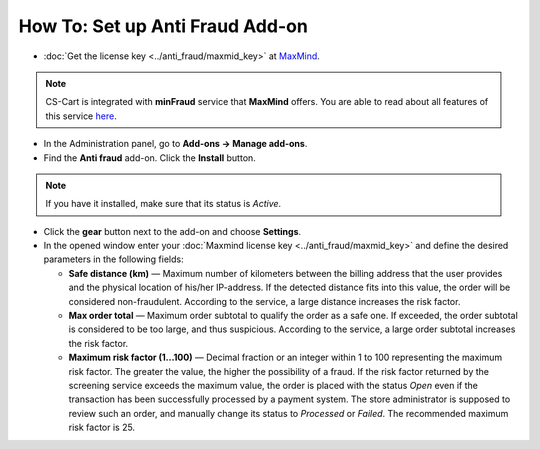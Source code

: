 ********************************
How To: Set up Anti Fraud Add-on
********************************

*	:doc:`Get the license key <../anti_fraud/maxmid_key>` at `MaxMind <https://www.maxmind.com/en/home>`_.

.. note ::

	CS-Cart is integrated with **minFraud** service that **MaxMind** offers. You are able to read about all features of this service `here <http://www.maxmind.com/app/ccv_overview>`_.

*   In the Administration panel, go to **Add-ons → Manage add-ons**.
*   Find the **Anti fraud** add-on. Click the **Install** button.

.. note ::

    If you have it installed, make sure that its status is *Active*.

*   Click the **gear** button next to the add-on and choose **Settings**.
*   In the opened window enter your :doc:`Maxmind license key <../anti_fraud/maxmid_key>` and define the desired parameters in the following fields:

    *   **Safe distance (km)** —  Maximum number of kilometers between the billing address that the user provides and the physical location of his/her IP-address. If the detected distance fits into this value, the order will be considered non-fraudulent. According to the service, a large distance increases the risk factor.
    *   **Max order total** — Maximum order subtotal to qualify the order as a safe one. If exceeded, the order subtotal is considered to be too large, and thus suspicious. According to the service, a large order subtotal increases the risk factor.
    *   **Maximum risk factor (1...100)** — Decimal fraction or an integer within 1 to 100 representing the maximum risk factor. The greater the value, the higher the possibility of a fraud. If the risk factor returned by the screening service exceeds the maximum value, the order is placed with the status *Open* even if the transaction has been successfully processed by a payment system. The store administrator is supposed to review such an order, and manually change its status to *Processed* or *Failed*. The recommended maximum risk factor is 25.

.. image:: img/anti_fraud.png
	:align: center
	:alt: Anti Fraud settings